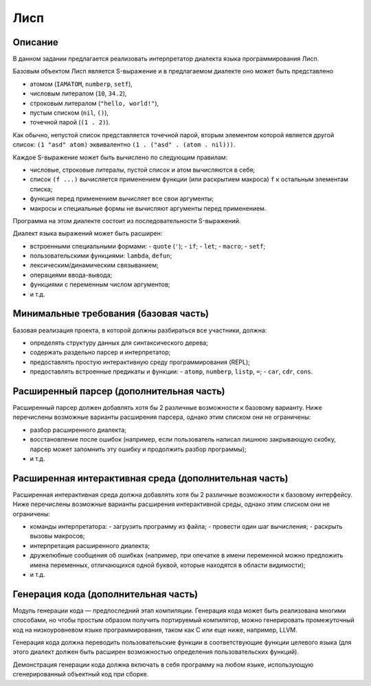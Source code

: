 ====
Лисп
====

Описание
--------

В данном задании предлагается реализовать интерпретатор диалекта языка программирования Лисп.

Базовым объектом Лисп является S-выражение и в предлагаемом диалекте оно может быть представлено

- атомом (``IAMATOM``, ``numberp``, ``setf``),
- числовым литералом (``10``, ``34.2``),
- строковым литералом (``"hello, world!"``),
- пустым списком (``nil``, ``()``),
- точечной парой (``(1 . 2)``).

Как обычно, непустой список представляется точечной парой, вторым элементом которой является другой список:
``(1 "asd" atom)`` эквивалентно ``(1 . ("asd" . (atom . nil)))``.

Каждое S-выражение может быть вычислено по следующим правилам:

- числовые, строковые литералы, пустой список и атом вычисляются в себя;
- список ``(f ...)`` вычисляется применением функции (или раскрытием макроса) ``f`` к остальным элементам списка;
- функция перед применением вычисляет все свои аргументы;
- макросы и специальные формы не вычисляют аргументы перед применением.

Программа на этом диалекте состоит из последовательности S-выражений.

Диалект языка выражений может быть расширен:

- встроенными специальными формами:
  - ``quote`` (``'``);
  - ``if``;
  - ``let``;
  - ``macro``;
  - ``setf``;
- пользовательскими функциями: ``lambda``, ``defun``;
- лексическим/динамическим связыванием;
- операциями ввода-вывода;
- функциями с переменным числом аргументов;
- и т.д.

Минимальные требования (базовая часть)
--------------------------------------

Базовая реализация проекта, в которой должны разбираться все участники, должна:

- определять структуру данных для синтаксического дерева;
- содержать раздельно парсер и интерпретатор;
- предоставлять простую интерактивную среду программирования (REPL);
- предоставлять встроенные предикаты и функции:
  - ``atomp``, ``numberp``, ``listp``, ``=``;
  - ``car``, ``cdr``, ``cons``.

Расширенный парсер (дополнительная часть)
-----------------------------------------

Расширенный парсер должен добавлять хотя бы 2 различные возможности к базовому варианту.
Ниже перечислены возможные варианты расширения парсера, однако этим списком они не ограничены:

- разбор расширенного диалекта;
- восстановление после ошибок (например, если пользователь написал лишнюю закрывающую скобку,
  парсер может запомнить эту ошибку и продолжить разбор программы);
- и т.д.

Расширенная интерактивная среда (дополнительная часть)
------------------------------------------------------

Расширенная интерактивная среда должна добавлять хотя бы 2 различные возможности к базовому интерфейсу.
Ниже перечислены возможные варианты расширения интерактивной среды, однако этим списком они не ограничены:

- команды интерпретатора:
  - загрузить программу из файла;
  - провести один шаг вычисления;
  - раскрыть вызовы макросов;
- интерпретация расширенного диалекта;
- дружелюбные сообщения об ошибках (например, при опечатке в имени переменной можно предложить
  имена переменных, отличающихся одной буквой, которые находятся в области видимости);
- и т.д.

Генерация кода (дополнительная часть)
-------------------------------------

Модуль генерации кода — предпоследний этап компиляции.
Генерация кода может быть реализована многими способами, но чтобы простым
образом получить портируемый компилятор, можно генерировать промежуточный код
на низкоуровневом языке программирования, таком как C или еще ниже, например, LLVM.

Генерация кода должна переводить пользовательские функции в соответствующие функции
целевого языка (для этого диалект должен быть расширен возможностью определения пользовательских функций).

Демонстрация генерации кода должна включать в себя программу на любом языке,
использующую сгенерированный объектный код при сборке.

